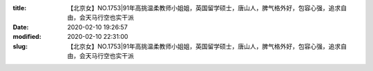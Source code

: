 
:title: 【北京女】NO.1753|91年高挑温柔教师小姐姐，英国留学硕士，唐山人，脾气格外好，包容心强，追求自由，会天马行空也实干派
:date: 2020-02-10 19:26:57
:modified: 2020-02-10 22:31:00
:slug: 【北京女】NO.1753|91年高挑温柔教师小姐姐，英国留学硕士，唐山人，脾气格外好，包容心强，追求自由，会天马行空也实干派


.. raw:: html
    :file: html/【北京女】NO.1753|91年高挑温柔教师小姐姐，英国留学硕士，唐山人，脾气格外好，包容心强，追求自由，会天马行空也实干派.html
